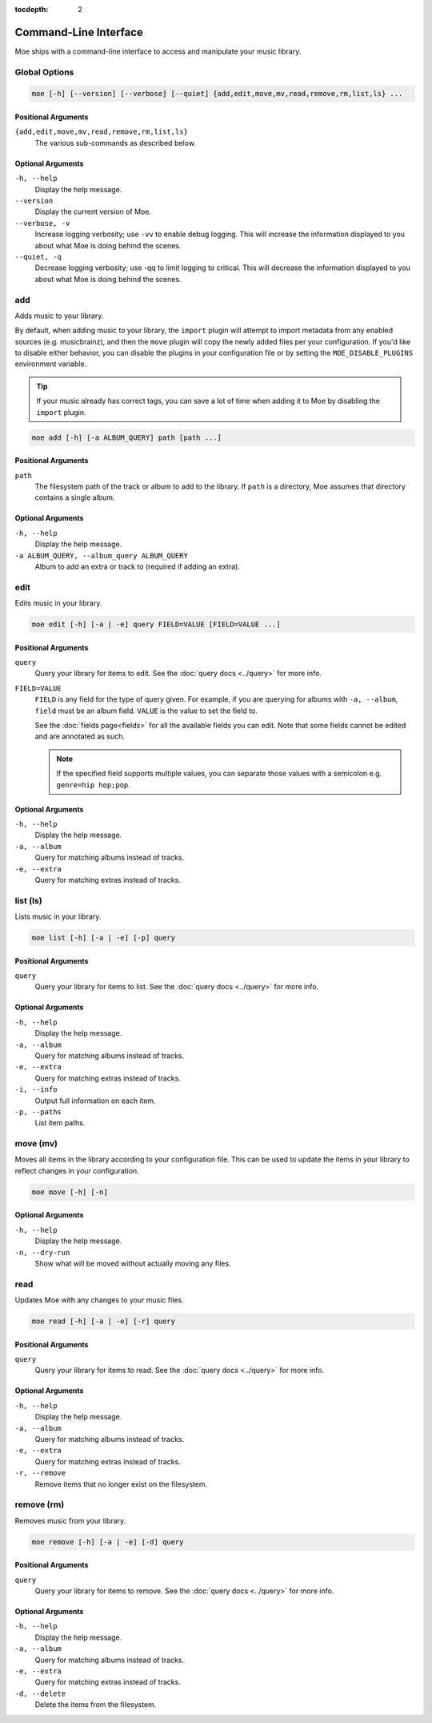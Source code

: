 :tocdepth: 2

######################
Command-Line Interface
######################
Moe ships with a command-line interface to access and manipulate your music library.

Global Options
==============

.. code-block:: bash

    moe [-h] [--version] [--verbose] [--quiet] {add,edit,move,mv,read,remove,rm,list,ls} ...

Positional Arguments
--------------------
``{add,edit,move,mv,read,remove,rm,list,ls}``
    The various sub-commands as described below.

Optional Arguments
------------------
``-h, --help``
    Display the help message.
``--version``
    Display the current version of Moe.
``--verbose, -v``
    Increase logging verbosity; use ``-vv`` to enable debug logging. This will increase the information displayed to you about what Moe is doing behind the scenes.
``--quiet, -q``
    Decrease logging verbosity; use -qq to limit logging to critical. This will decrease the information displayed to you about what Moe is doing behind the scenes.

add
===
Adds music to your library.

By default, when adding music to your library, the ``import`` plugin will attempt to import metadata from any enabled sources (e.g. musicbrainz), and then the ``move`` plugin will copy the newly added files per your configuration. If you'd like to disable either behavior, you can disable the plugins in your configuration file or by setting the ``MOE_DISABLE_PLUGINS`` environment variable.

.. tip::

   If your music already has correct tags, you can save a lot of time when adding it to Moe by disabling the ``import`` plugin.

.. code-block:: bash

    moe add [-h] [-a ALBUM_QUERY] path [path ...]

Positional Arguments
--------------------
``path``
    The filesystem path of the track or album to add to the library. If ``path`` is a directory, Moe assumes that directory contains a single album.

Optional Arguments
------------------
``-h, --help``
    Display the help message.
``-a ALBUM_QUERY, --album_query ALBUM_QUERY``
    Album to add an extra or track to (required if adding an extra).

edit
====
Edits music in your library.

.. code-block:: bash

    moe edit [-h] [-a | -e] query FIELD=VALUE [FIELD=VALUE ...]


Positional Arguments
--------------------
``query``
    Query your library for items to edit. See the :doc:`query docs <../query>` for more info.

``FIELD=VALUE``
    ``FIELD`` is any field for the type of query given. For example, if you are querying for albums with ``-a, --album``, ``field`` must be an album field.
    ``VALUE`` is the value to set the field to.

    See the :doc:`fields page<fields>` for all the available fields you can edit. Note that some fields cannot be edited and are annotated as such.

    .. note::
        If the specified field supports multiple values, you can separate those values with a semicolon e.g. ``genre=hip hop;pop``.

Optional Arguments
------------------
``-h, --help``
    Display the help message.
``-a, --album``
    Query for matching albums instead of tracks.
``-e, --extra``
    Query for matching extras instead of tracks.

list (ls)
=========
Lists music in your library.

.. code-block:: bash

    moe list [-h] [-a | -e] [-p] query

Positional Arguments
--------------------
``query``
    Query your library for items to list. See the :doc:`query docs <../query>` for more info.

Optional Arguments
------------------
``-h, --help``
    Display the help message.
``-a, --album``
    Query for matching albums instead of tracks.
``-e, --extra``
    Query for matching extras instead of tracks.
``-i, --info``
    Output full information on each item.
``-p, --paths``
    List item paths.

move (mv)
=========
Moves all items in the library according to your configuration file. This can be used to update the items in your library to reflect changes in your configuration.

.. code-block:: bash

    moe move [-h] [-n]

Optional Arguments
------------------
``-h, --help``
    Display the help message.

``-n, --dry-run``
    Show what will be moved without actually moving any files.

read
====
Updates Moe with any changes to your music files.

.. code-block:: bash

    moe read [-h] [-a | -e] [-r] query

Positional Arguments
--------------------
``query``
    Query your library for items to read. See the :doc:`query docs <../query>` for more info.

Optional Arguments
------------------
``-h, --help``
    Display the help message.
``-a, --album``
    Query for matching albums instead of tracks.
``-e, --extra``
    Query for matching extras instead of tracks.
``-r, --remove``
    Remove items that no longer exist on the filesystem.

remove (rm)
===========
Removes music from your library.

.. code-block:: bash

    moe remove [-h] [-a | -e] [-d] query

Positional Arguments
--------------------
``query``
    Query your library for items to remove. See the :doc:`query docs <../query>` for more info.

Optional Arguments
------------------
``-h, --help``
    Display the help message.
``-a, --album``
    Query for matching albums instead of tracks.
``-e, --extra``
    Query for matching extras instead of tracks.
``-d, --delete``
    Delete the items from the filesystem.

